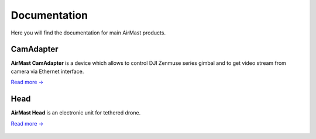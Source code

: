 Documentation
=============

Here you will find the documentation for main AirMast products.

CamAdapter
----------

**AirMast CamAdapter** is a device which allows to control DJI Zenmuse
series gimbal and to get video stream from camera via Ethernet
interface.

`Read more → </camadapter/>`__

.. figure:: /img/camadapter.svg
   :width: 50%
   :align: center
   :alt: AirMast CamAdapter

Head
----

**AirMast Head** is an electronic unit for tethered drone.

`Read more → </head/>`__

.. figure:: /img/head.svg
   :width: 50%
   :align: center
   :alt: AirMast Head
